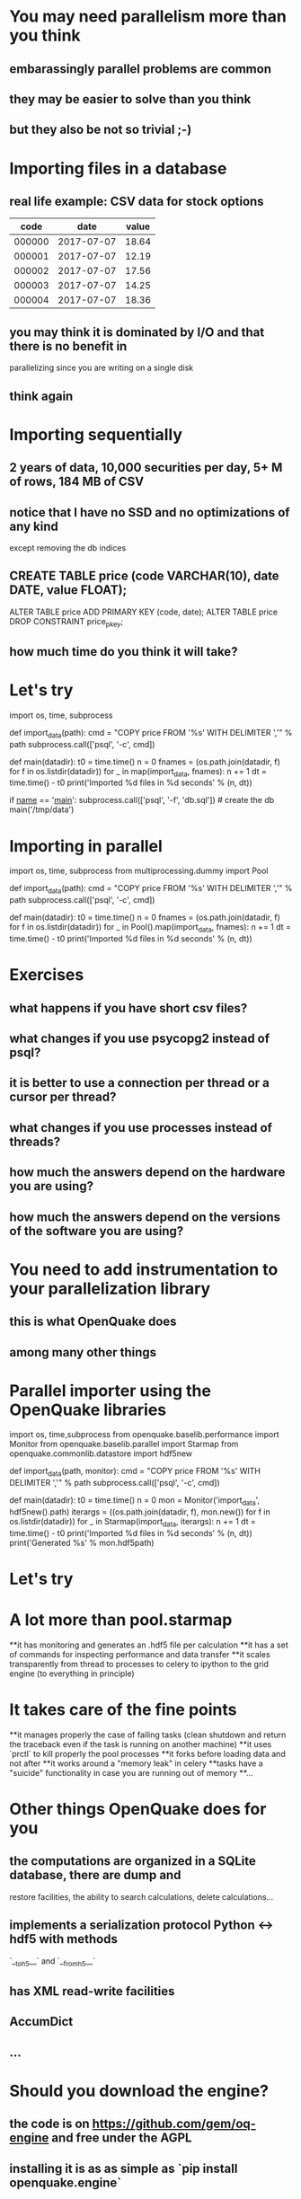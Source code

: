 * You may need parallelism more than you think
** embarassingly parallel problems are common
** they may be easier to solve than you think
** but they also be not so trivial ;-)

* Importing files in a database
** real life example: CSV data for stock options 

| code   | date       | value
|--------|------------|------
| 000000 | 2017-07-07 | 18.64
| 000001 | 2017-07-07 | 12.19
| 000002 | 2017-07-07 | 17.56
| 000003 | 2017-07-07 | 14.25
| 000004 | 2017-07-07 | 18.36

** you may think it is dominated by I/O and that there is no benefit in
   parallelizing since you are writing on a single disk
** think again

* Importing sequentially
** 2 years of data, 10,000 securities per day, 5+ M of rows, 184 MB of CSV
** notice that I have no SSD and no optimizations of any kind
   except removing the db indices
** CREATE TABLE price (code VARCHAR(10), date DATE, value FLOAT);
   ALTER TABLE price ADD PRIMARY KEY (code, date);
   ALTER TABLE price DROP CONSTRAINT price_pkey;
** how much time do you think it will take?
* Let's try
#+ begin_src python
import os, time, subprocess

def import_data(path):
    cmd = "COPY price FROM '%s' WITH DELIMITER ','" % path
    subprocess.call(['psql', '-c', cmd])

def main(datadir):
    t0 = time.time()
    n = 0
    fnames = (os.path.join(datadir, f) for f in os.listdir(datadir))
    for _ in map(import_data, fnames):
        n += 1
    dt = time.time() - t0
    print('Imported %d files in %d seconds' % (n, dt))

if __name__ == '__main__':
    subprocess.call(['psql', '-f', 'db.sql'])  # create the db
    main('/tmp/data')
#+ end_src

* Importing in parallel
#+ begin_src python
import os, time, subprocess
from multiprocessing.dummy import Pool

def import_data(path):
    cmd = "COPY price FROM '%s' WITH DELIMITER ','" % path
    subprocess.call(['psql', '-c', cmd])

def main(datadir):
    t0 = time.time()
    n = 0
    fnames = (os.path.join(datadir, f) for f in os.listdir(datadir))
    for _ in Pool().map(import_data, fnames):
        n += 1
    dt = time.time() - t0
    print('Imported %d files in %d seconds' % (n, dt))
#+ end_src

* Exercises
** what happens if you have short csv files?
** what changes if you use psycopg2 instead of psql?
** it is better to use a connection per thread or a cursor per thread?
** what changes if you use processes instead of threads?
** how much the answers depend on the hardware you are using?
** how much the answers depend on the versions of the software you are using?

* You *need* to add instrumentation to your parallelization library
** this is what OpenQuake does
** among many other things
* Parallel importer using the OpenQuake libraries
#+ begin_src python
import os, time,subprocess
from openquake.baselib.performance import Monitor
from openquake.baselib.parallel import Starmap
from openquake.commonlib.datastore import hdf5new

def import_data(path, monitor):
    cmd = "COPY price FROM '%s' WITH DELIMITER ','" % path
    subprocess.call(['psql', '-c', cmd])

def main(datadir):
    t0 = time.time()
    n = 0
    mon = Monitor('import_data', hdf5new().path)
    iterargs = ((os.path.join(datadir, f), mon.new())
                for f in os.listdir(datadir))
    for _ in Starmap(import_data, iterargs):
        n += 1
    dt = time.time() - t0
    print('Imported %d files in %d seconds' % (n, dt))
    print('Generated %s' % mon.hdf5path)
#+ end_src

* Let's try
* A lot more than pool.starmap
**it has monitoring and generates an .hdf5 file per calculation
**it has a set of commands for inspecting performance and data transfer
**it scales transparently from thread to processes to celery to ipython
  to the grid engine (to everything in principle)
* It takes care of the fine points
**it manages properly the case of failing tasks (clean shutdown and
  return the traceback even if the task is running on another machine)
**it uses `prctl` to kill properly the pool processes
**it forks before loading data and not after
**it works around a "memory leak" in celery
**tasks have a "suicide" functionality in case you are running out of memory
**...
* Other things OpenQuake does for you
** the computations are organized in a SQLite database, there are dump and
   restore facilities, the ability to search calculations, delete calculations...
** implements a serialization protocol Python <-> hdf5 with methods
   `__toh5__` and `__fromh5__`
** has XML read-write facilities
** AccumDict
** ...
* Should you download the engine?
** the code is on https://github.com/gem/oq-engine and free under the AGPL
** installing it is as as simple as `pip install openquake.engine`
* However it is a framework :-(
** writing frameworks is good, inflicting them on others is not
   (spoken as an user of Zope, Plone, Pylons, SQLAlchemy, Django and
   several others frameworks)
** I don't want to enter in the number of the cursed people ;-)
* My take on frameworks
**shipping frameworks is most of the times bad
**shipping libraries is most of the times good
**shipping ideas is always good
**you are invited to steal ideas from the engine :-)
* Lessons learned/1
**try significant examples: an approach which is fast for small examples
  can fail spectacularly for large calculations
**starting from an empty database can be totally different than
  starting from a big database
**performance on a cluster can be very different from a single machine
  (think of 4 vs 256 connections)
* Lessons learned/2
**the data transfer is really important
**pickling/unpickling can be an issue
**replace Python objects and dictionaries with numpy.arrays as much as
  you can
**running out of memory early is a good thing
**a simple and fast *wrong* algorithm may be better than a complex and
  slow *correct* algorithm!
* Lessons learned/3
**keep the concurrency layer independent from the low level parallelization
  technology
**all the concurrency in the engine is managed via a *(star)map* and nothing
  more (shared nothing architecture)
**sometimes it is convenient to allow the workers to read, but do not allow
  them to write
**profiling is good, but I do that 1% of the time
**instrument the running system instead
